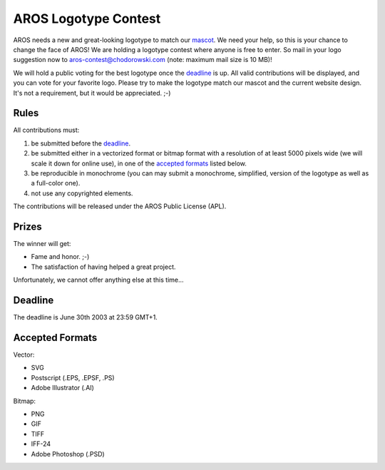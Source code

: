 =====================
AROS Logotype Contest
=====================

AROS needs a new and great-looking logotype to match our mascot__. We need 
your help, so this is your chance to change the face of AROS! We are holding 
a logotype contest where anyone is free to enter. So mail in your logo 
suggestion now to aros-contest@chodorowski.com (note: maximum mail size is 
10 MB)!

We will hold a public voting for the best logotype once the deadline_ is up. 
All valid contributions will be displayed, and you can vote for your favorite 
logo. Please try to make the logotype match our mascot and the current website
design. It's not a requirement, but it would be appreciated. ;-)

__ http://www.aros.org/downloads/kitty/


Rules
=====

All contributions must:

1. be submitted before the deadline_.
2. be submitted either in a vectorized format or bitmap format with a 
   resolution of at least 5000 pixels wide (we will scale it down for online 
   use), in one of the `accepted formats`_ listed below.
3. be reproducible in monochrome (you can may submit a monochrome, simplified,
   version of the logotype as well as a full-color one).
4. not use any copyrighted elements.

The contributions will be released under the AROS Public License (APL).


Prizes
======

The winner will get:

+ Fame and honor. ;-)
+ The satisfaction of having helped a great project.

Unfortunately, we cannot offer anything else at this time...


Deadline
========

The deadline is June 30th 2003 at 23:59 GMT+1.


Accepted Formats
================

Vector:

+ SVG
+ Postscript (.EPS, .EPSF, .PS)
+ Adobe Illustrator (.AI)

Bitmap:

+ PNG
+ GIF
+ TIFF
+ IFF-24
+ Adobe Photoshop (.PSD)
